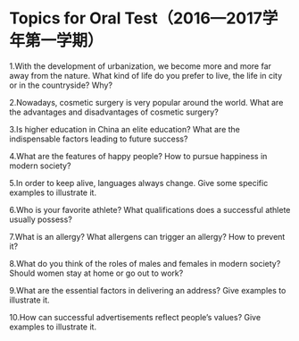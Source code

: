 * Topics for Oral Test（2016—2017学年第一学期）

1.With the development of urbanization, we become more and more far away from the nature. What kind of life do you prefer to live, the life in city or in the countryside? Why?

2.Nowadays, cosmetic surgery is very popular around the world. What are the advantages and disadvantages of cosmetic surgery? 

3.Is higher education in China an elite education? What are the indispensable factors leading to future success? 

4.What are the features of happy people? How to pursue happiness in modern society?

5.In order to keep alive, languages always change. Give some specific examples to illustrate it.

6.Who is your favorite athlete? What qualifications does a successful athlete usually possess?

7.What is an allergy? What allergens can trigger an allergy? How to prevent it?

8.What do you think of the roles of males and females in modern society? Should women stay at home or go out to work? 

9.What are the essential factors in delivering an address? Give examples to illustrate it.

10.How can successful advertisements reflect people’s values? Give examples to illustrate it.
